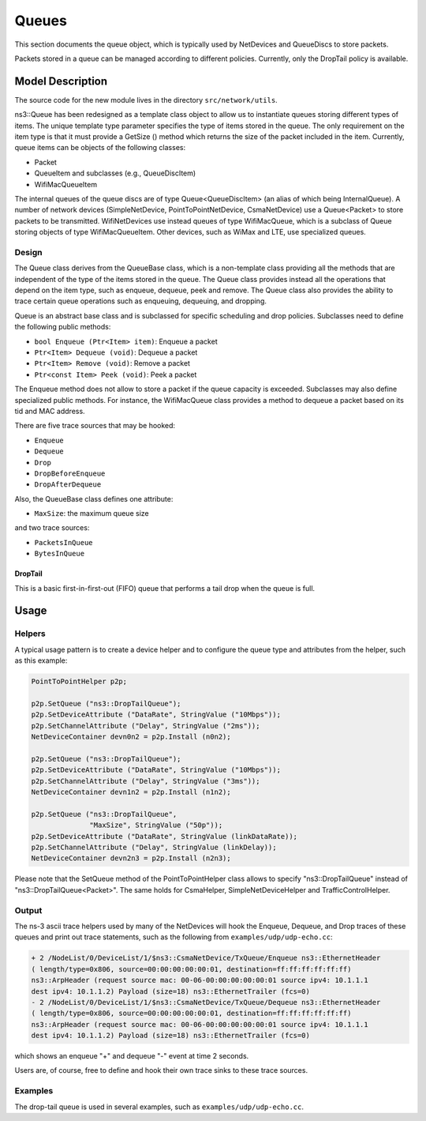 Queues
------

.. heading hierarchy:
   ------------- Chapter
   ************* Section (#.#)
   ============= Subsection (#.#.#)
   ############# Paragraph (no number)

This section documents the queue object, which is typically used by NetDevices
and QueueDiscs to store packets.

Packets stored in a queue can be managed according to different policies.
Currently, only the DropTail policy is available.

Model Description
*****************

The source code for the new module lives in the directory ``src/network/utils``.

ns3::Queue has been redesigned as a template class object to allow us to
instantiate queues storing different types of items. The unique template
type parameter specifies the type of items stored in the queue.
The only requirement on the item type is that it must provide a GetSize ()
method which returns the size of the packet included in the item.
Currently, queue items can be objects of the following classes:

* Packet
* QueueItem and subclasses (e.g., QueueDiscItem)
* WifiMacQueueItem

The internal queues of the queue discs are of type Queue<QueueDiscItem>
(an alias of which being InternalQueue). A number of network devices
(SimpleNetDevice, PointToPointNetDevice, CsmaNetDevice) use a Queue<Packet>
to store packets to be transmitted. WifiNetDevices use instead queues of
type WifiMacQueue, which is a subclass of Queue storing objects of
type WifiMacQueueItem. Other devices, such as WiMax and LTE, use specialized
queues.

Design
======

The Queue class derives from the QueueBase class, which is a non-template
class providing all the methods that are independent of the type of the items
stored in the queue. The Queue class provides instead all the operations that
depend on the item type, such as enqueue, dequeue, peek and remove. The Queue
class also provides the ability to trace certain queue operations such as
enqueuing, dequeuing, and dropping.

Queue is an abstract base class and is subclassed for specific scheduling and
drop policies. Subclasses need to define the following public methods:

* ``bool Enqueue (Ptr<Item> item)``:  Enqueue a packet
* ``Ptr<Item> Dequeue (void)``:  Dequeue a packet
* ``Ptr<Item> Remove (void)``:  Remove a packet
* ``Ptr<const Item> Peek (void)``:  Peek a packet

The Enqueue method does not allow to store a packet if the queue capacity is exceeded.
Subclasses may also define specialized public methods. For instance, the
WifiMacQueue class provides a method to dequeue a packet based on its tid
and MAC address.

There are five trace sources that may be hooked:

* ``Enqueue``
* ``Dequeue``
* ``Drop``
* ``DropBeforeEnqueue``
* ``DropAfterDequeue``

Also, the QueueBase class defines one attribute:

* ``MaxSize``: the maximum queue size

and two trace sources:

* ``PacketsInQueue``
* ``BytesInQueue``

DropTail
########

This is a basic first-in-first-out (FIFO) queue that performs a tail drop
when the queue is full.

Usage
*****

Helpers
=======

A typical usage pattern is to create a device helper and to configure
the queue type and attributes from the helper, such as this example:

.. sourcecode:: cpp

  PointToPointHelper p2p;

  p2p.SetQueue ("ns3::DropTailQueue");
  p2p.SetDeviceAttribute ("DataRate", StringValue ("10Mbps"));
  p2p.SetChannelAttribute ("Delay", StringValue ("2ms"));
  NetDeviceContainer devn0n2 = p2p.Install (n0n2);

  p2p.SetQueue ("ns3::DropTailQueue");
  p2p.SetDeviceAttribute ("DataRate", StringValue ("10Mbps"));
  p2p.SetChannelAttribute ("Delay", StringValue ("3ms"));
  NetDeviceContainer devn1n2 = p2p.Install (n1n2);

  p2p.SetQueue ("ns3::DropTailQueue",
                "MaxSize", StringValue ("50p"));
  p2p.SetDeviceAttribute ("DataRate", StringValue (linkDataRate));
  p2p.SetChannelAttribute ("Delay", StringValue (linkDelay));
  NetDeviceContainer devn2n3 = p2p.Install (n2n3);

Please note that the SetQueue method of the PointToPointHelper class allows
to specify "ns3::DropTailQueue" instead of "ns3::DropTailQueue<Packet>". The
same holds for CsmaHelper, SimpleNetDeviceHelper and TrafficControlHelper.

Output
======

The ns-3 ascii trace helpers used by many of the NetDevices will hook
the Enqueue, Dequeue, and Drop traces of these queues and print out 
trace statements, such as the following from ``examples/udp/udp-echo.cc``:

.. sourcecode:: text

  + 2 /NodeList/0/DeviceList/1/$ns3::CsmaNetDevice/TxQueue/Enqueue ns3::EthernetHeader 
  ( length/type=0x806, source=00:00:00:00:00:01, destination=ff:ff:ff:ff:ff:ff) 
  ns3::ArpHeader (request source mac: 00-06-00:00:00:00:00:01 source ipv4: 10.1.1.1 
  dest ipv4: 10.1.1.2) Payload (size=18) ns3::EthernetTrailer (fcs=0)
  - 2 /NodeList/0/DeviceList/1/$ns3::CsmaNetDevice/TxQueue/Dequeue ns3::EthernetHeader 
  ( length/type=0x806, source=00:00:00:00:00:01, destination=ff:ff:ff:ff:ff:ff) 
  ns3::ArpHeader (request source mac: 00-06-00:00:00:00:00:01 source ipv4: 10.1.1.1 
  dest ipv4: 10.1.1.2) Payload (size=18) ns3::EthernetTrailer (fcs=0)

which shows an enqueue "+" and dequeue "-" event at time 2 seconds.

Users are, of course, free to define and hook their own trace sinks to
these trace sources.

Examples
========

The drop-tail queue is used in several examples, such as 
``examples/udp/udp-echo.cc``.

